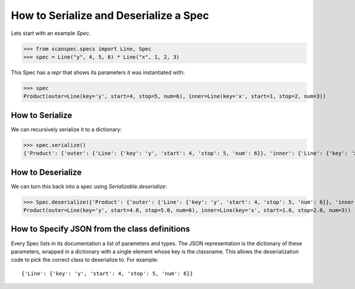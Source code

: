 .. _serialize-a-spec:

How to Serialize and Deserialize a Spec
=======================================

Lets start with an example `Spec`.

>>> from scanspec.specs import Line, Spec
>>> spec = Line("y", 4, 5, 6) * Line("x", 1, 2, 3)

This Spec has a `repr` that shows its parameters it was instantiated with:

>>> spec
Product(outer=Line(key='y', start=4, stop=5, num=6), inner=Line(key='x', start=1, stop=2, num=3))


How to Serialize
----------------

We can recursively serialize it to a dictionary:

>>> spec.serialize()
{'Product': {'outer': {'Line': {'key': 'y', 'start': 4, 'stop': 5, 'num': 6}}, 'inner': {'Line': {'key': 'x', 'start': 1, 'stop': 2, 'num': 3}}}}


How to Deserialize
------------------

We can turn this back into a spec using `Serializable.deserialize`:

>>> Spec.deserialize({'Product': {'outer': {'Line': {'key': 'y', 'start': 4, 'stop': 5, 'num': 6}}, 'inner': {'Line': {'key': 'x', 'start': 1, 'stop': 2, 'num': 3}}}})
Product(outer=Line(key='y', start=4.0, stop=5.0, num=6), inner=Line(key='x', start=1.0, stop=2.0, num=3))


How to Specify JSON from the class definitions
----------------------------------------------

Every Spec lists in its documentation a list of parameters and types. The JSON
representation is the dictionary of these parameters, wrapped in a dictionary
with a single element whose key is the classname. This allows the
deserialization code to pick the correct class to deserialize to. For example::

    {'Line': {'key': 'y', 'start': 4, 'stop': 5, 'num': 6}}
